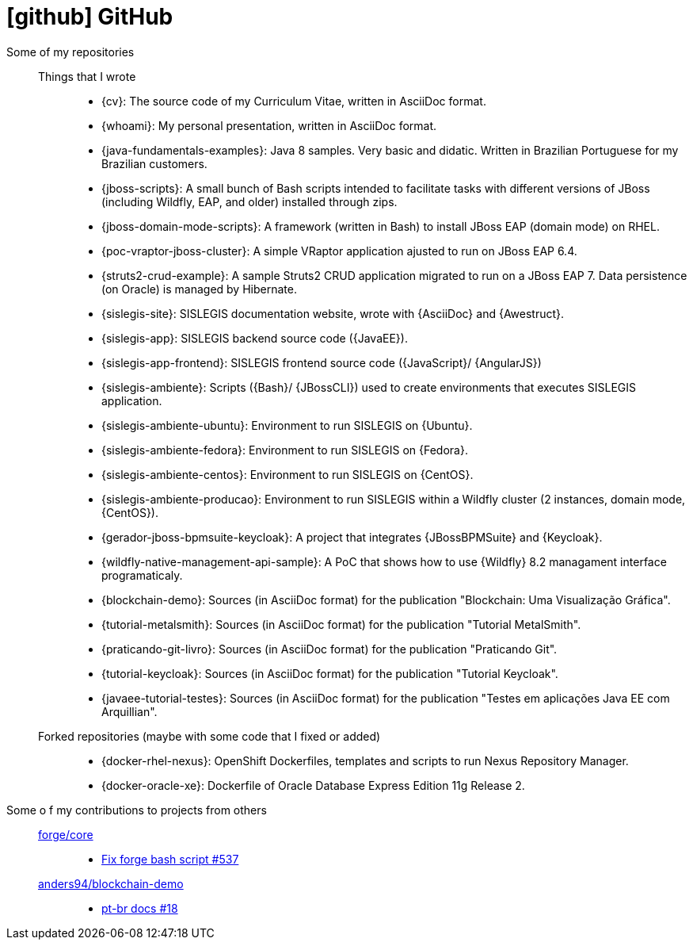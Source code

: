 [[github-repositories]]
= icon:github[] GitHub

[[github-repositories-my]]
Some of my repositories::
  Things that I wrote:::
    * [[cv]] {cv}: The source code of my Curriculum Vitae, written in AsciiDoc format.
    * [[whoami]] {whoami}: My personal presentation, written in AsciiDoc format.
    * [[java-fundamentals-examples]] {java-fundamentals-examples}: Java 8 samples. Very basic and didatic. Written in Brazilian Portuguese for my Brazilian customers.
    * [[jboss-scripts]] {jboss-scripts}: A small bunch of Bash scripts intended to facilitate tasks with different versions of JBoss (including Wildfly, EAP, and older) installed through zips.
    * [[jboss-domain-mode-scripts]] {jboss-domain-mode-scripts}: A framework (written in Bash) to install JBoss EAP (domain mode) on RHEL.
    * [[poc-vraptor-jboss-cluster]] {poc-vraptor-jboss-cluster}: A simple VRaptor application ajusted to run on JBoss EAP 6.4.
    * [[struts2-crud-example]] {struts2-crud-example}: A sample Struts2 CRUD application migrated to run on a JBoss EAP 7. Data persistence (on Oracle) is managed by Hibernate.
    * [[sislegis-site]] {sislegis-site}: SISLEGIS documentation website, wrote with {AsciiDoc} and {Awestruct}.
    * [[sislegis-app]] {sislegis-app}: SISLEGIS backend source code ({JavaEE}).
    * [[sislegis-app-frontend]] {sislegis-app-frontend}: SISLEGIS frontend source code ({JavaScript}/ {AngularJS})
    * [[sislegis-ambiente]] {sislegis-ambiente}: Scripts ({Bash}/ {JBossCLI}) used to create environments that executes SISLEGIS application.
    * [[sislegis-ambiente-ubuntu]] {sislegis-ambiente-ubuntu}: Environment to run SISLEGIS on {Ubuntu}.
    * [[sislegis-ambiente-fedora]] {sislegis-ambiente-fedora}: Environment to run SISLEGIS on {Fedora}.
    * [[sislegis-ambiente-centos]] {sislegis-ambiente-centos}: Environment to run SISLEGIS on {CentOS}.
    * [[sislegis-ambiente-producao]] {sislegis-ambiente-producao}: Environment to run SISLEGIS within a Wildfly cluster (2 instances, domain mode, {CentOS}).
    * [[gerador-jboss-bpmsuite-keycloak]] {gerador-jboss-bpmsuite-keycloak}: A project that integrates {JBossBPMSuite} and {Keycloak}.
    * [[wildfly-native-management-api-sample]] {wildfly-native-management-api-sample}: A PoC that shows how to use {Wildfly} 8.2 managament interface programaticaly.
    * [[blockchain-demo]] {blockchain-demo}: Sources (in AsciiDoc format) for the publication "Blockchain: Uma Visualização Gráfica".
    * [[tutorial-metalsmith]] {tutorial-metalsmith}: Sources (in AsciiDoc format) for the publication "Tutorial MetalSmith".
    * [[praticando-git-livro]] {praticando-git-livro}: Sources (in AsciiDoc format) for the publication "Praticando Git".
    * [[tutorial-keycloak]] {tutorial-keycloak}: Sources (in AsciiDoc format) for the publication "Tutorial Keycloak".
    * [[javaee-tutorial-testes]] {javaee-tutorial-testes}: Sources (in AsciiDoc format) for the publication "Testes em aplicações Java EE com Arquillian".
  Forked repositories (maybe with some code that I fixed or added):::
    * [[docker-rhel-nexus]] {docker-rhel-nexus}: OpenShift Dockerfiles, templates and scripts to run Nexus Repository Manager.
    * [[docker-oracle-xe]] {docker-oracle-xe}: Dockerfile of Oracle Database Express Edition 11g Release 2.
[[github-repositories-contributions]]
Some o f my contributions to projects from others::
  https://github.com/forge/core[forge/core]:::
    * https://github.com/forge/core/pull/537[Fix forge bash script #537]
  https://github.com/anders94/blockchain-demo[anders94/blockchain-demo]:::
    * https://github.com/anders94/blockchain-demo/pull/18[pt-br docs #18]
